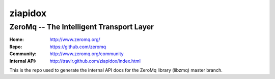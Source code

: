 ========
ziapidox
========

ZeroMq -- The Intelligent Transport Layer
=========================================

:Home: http://www.zeromq.org/
:Repo: https://github.com/zeromq
:Community: http://www.zeromq.org/community
:Internal API: http://travlr.github.com/ziapidox/index.html


This is the repo used to generate the internal API docs for the ZeroMq library (libzmq) master branch.

